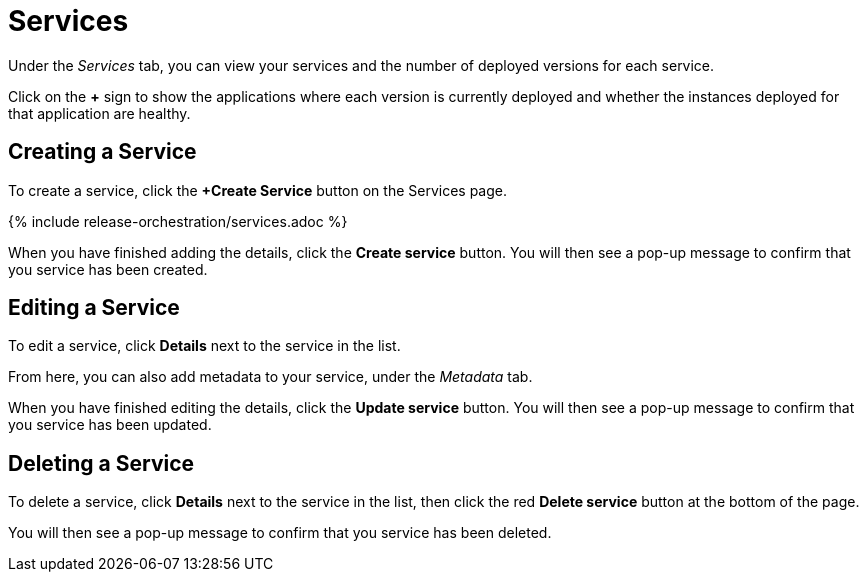 = Services
:page-layout: classic-docs
:page-liquid:
:icons: font
:toc: macro

Under the _Services_ tab, you can view your services and the number of deployed versions for each service.

Click on the *+* sign to show the applications where each version is currently deployed and whether the instances deployed for that application are healthy.

// screenshot

== Creating a Service

To create a service, click the *+Create Service* button on the Services page.

// screenshot

{% include release-orchestration/services.adoc %}

When you have finished adding the details, click the *Create service* button. You will then see a pop-up message to confirm that you service has been created.

== Editing a Service

To edit a service, click *Details* next to the service in the list.

From here, you can also add metadata to your service, under the _Metadata_ tab.

// Need to add something on metadata!

When you have finished editing the details, click the *Update service* button. You will then see a pop-up message to confirm that you service has been updated.

== Deleting a Service

To delete a service, click *Details* next to the service in the list, then click the red *Delete service* button at the bottom of the page.

// screenshot

You will then see a pop-up message to confirm that you service has been deleted.